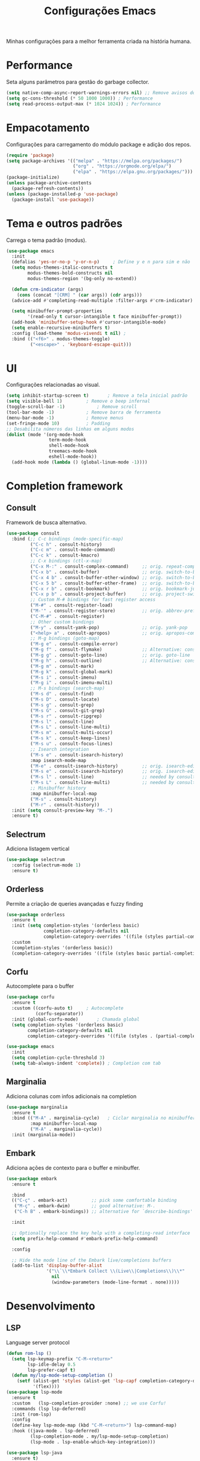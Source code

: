 #+TITLE: Configurações Emacs
#+PROPERTY: header-args:emacs-lisp :tangle ./init.el
#+OPTIONS: toc:nil  

#+name: Emacs logo
#+attr_html: :width 100px :align center
#+attr_latex: :width 100px :align center
[[./emacs.png]]

Minhas configurações para a melhor ferramenta criada na história humana.

* Performance
Seta alguns parâmetros para gestão do garbage collector.
#+begin_src emacs-lisp
  (setq native-comp-async-report-warnings-errors nil) ;; Remove avisos do native-comp
  (setq gc-cons-threshold (* 50 1000 1000)) ; Performance
  (setq read-process-output-max (* 1024 1024)) ; Performance
#+end_src

* Empacotamento
Configurações para carregamento do módulo package e adição dos repos.
#+begin_src emacs-lisp
  (require 'package)
  (setq package-archives '(("melpa" . "https://melpa.org/packages/")
                           ("org" . "https://orgmode.org/elpa/")
                           ("elpa" . "https://elpa.gnu.org/packages/")))
  (package-initialize)
  (unless package-archive-contents
    (package-refresh-contents))
  (unless (package-installed-p 'use-package)
    (package-install 'use-package))
#+end_src

* Tema e outros padrões
Carrega o tema padrão (modus).
#+begin_src emacs-lisp
  (use-package emacs
    :init
    (defalias 'yes-or-no-p 'y-or-n-p)     ; Define y e n para sim e não
    (setq modus-themes-italic-constructs t
          modus-themes-bold-constructs nil
          modus-themes-region '(bg-only no-extend))

    (defun crm-indicator (args)
      (cons (concat "[CRM] " (car args)) (cdr args)))
    (advice-add #'completing-read-multiple :filter-args #'crm-indicator)

    (setq minibuffer-prompt-properties
          '(read-only t cursor-intangible t face minibuffer-prompt))
    (add-hook 'minibuffer-setup-hook #'cursor-intangible-mode)
    (setq enable-recursive-minibuffers t)
    :config (load-theme 'modus-vivendi t nil) ;
    :bind (("<f6>" . modus-themes-toggle)
           ("<escape>" . 'keyboard-escape-quit)))

#+end_src

* UI
Configurações relacionadas ao visual.
#+begin_src emacs-lisp
  (setq inhibit-startup-screen t)		; Remove a tela inicial padrão
  (setq visible-bell 1)			; Remove o beep infernal
  (toggle-scroll-bar -1)			; Remove scroll
  (tool-bar-mode -1)			; Remove barra de ferramenta
  (menu-bar-mode -1)			; Remove menus
  (set-fringe-mode 10)			; Padding
  ;; Desabilita números das linhas em alguns modos
  (dolist (mode '(org-mode-hook
                  term-mode-hook
                  shell-mode-hook
                  treemacs-mode-hook
                  eshell-mode-hook))
    (add-hook mode (lambda () (global-linum-mode -1))))
#+end_src

* Completion framework
** Consult
Framework de busca alternativo.
#+begin_src emacs-lisp
  (use-package consult
    :bind (;; C-c bindings (mode-specific-map)
           ("C-c h" . consult-history)
           ("C-c m" . consult-mode-command)
           ("C-c k" . consult-kmacro)
           ;; C-x bindings (ctl-x-map)
           ("C-x M-:" . consult-complex-command)     ;; orig. repeat-complex-command
           ("C-x b" . consult-buffer)                ;; orig. switch-to-buffer
           ("C-x 4 b" . consult-buffer-other-window) ;; orig. switch-to-buffer-other-window
           ("C-x 5 b" . consult-buffer-other-frame)  ;; orig. switch-to-buffer-other-frame
           ("C-x r b" . consult-bookmark)            ;; orig. bookmark-jump
           ("C-x p b" . consult-project-buffer)      ;; orig. project-switch-to-buffer
           ;; Custom M-# bindings for fast register access
           ("M-#" . consult-register-load)
           ("M-'" . consult-register-store)          ;; orig. abbrev-prefix-mark (unrelated)
           ("C-M-#" . consult-register)
           ;; Other custom bindings
           ("M-y" . consult-yank-pop)                ;; orig. yank-pop
           ("<help> a" . consult-apropos)            ;; orig. apropos-command
           ;; M-g bindings (goto-map)
           ("M-g e" . consult-compile-error)
           ("M-g f" . consult-flymake)               ;; Alternative: consult-flycheck
           ("M-g g" . consult-goto-line)             ;; orig. goto-line
           ("M-g h" . consult-outline)               ;; Alternative: consult-org-heading
           ("M-g m" . consult-mark)
           ("M-g k" . consult-global-mark)
           ("M-s i" . consult-imenu)
           ("M-g i" . consult-imenu-multi)
           ;; M-s bindings (search-map)
           ("M-s d" . consult-find)
           ("M-s D" . consult-locate)
           ("M-s g" . consult-grep)
           ("M-s G" . consult-git-grep)
           ("M-s r" . consult-ripgrep)
           ("M-s l" . consult-line)
           ("M-s L" . consult-line-multi)
           ("M-s m" . consult-multi-occur)
           ("M-s k" . consult-keep-lines)
           ("M-s u" . consult-focus-lines)
           ;; Isearch integration
           ("M-s e" . consult-isearch-history)
           :map isearch-mode-map
           ("M-e" . consult-isearch-history)         ;; orig. isearch-edit-string
           ("M-s e" . consult-isearch-history)       ;; orig. isearch-edit-string
           ("M-s l" . consult-line)                  ;; needed by consult-line to detect isearch
           ("M-s L" . consult-line-multi)            ;; needed by consult-line to detect isearch
           ;; Minibuffer history
           :map minibuffer-local-map
           ("M-s" . consult-history)
           ("M-r" . consult-history))
    :init (setq consult-preview-key "M-.")
    :ensure t)               
#+end_src

** Selectrum
Adiciona listagem vertical
#+begin_src emacs-lisp
  (use-package selectrum
    :config (selectrum-mode 1)
    :ensure t)
#+end_src

** Orderless
Permite a criação de queries avançadas e fuzzy finding
#+begin_src emacs-lisp
  (use-package orderless
    :ensure t
    :init (setq completion-styles '(orderless basic)
                completion-category-defaults nil
                completion-category-overrides '((file (styles partial-completion))))
    :custom
    (completion-styles '(orderless basic))
    (completion-category-overrides '((file (styles basic partial-completion)))))
#+end_src

** Corfu
Autocomplete para o buffer
#+begin_src emacs-lisp
  (use-package corfu
    :ensure t
    :custom ((corfu-auto t)		; Autocomplete
             (corfu-separator)) 
    :init (global-corfu-mode)		; Chamada global
    (setq completion-styles '(orderless basic)
          completion-category-defaults nil
          completion-category-overrides '((file (styles . (partial-completion))))))

  (use-package emacs
    :init
    (setq completion-cycle-threshold 3)
    (setq tab-always-indent 'complete))	; Completion com tab
#+end_src

** Marginalia
Adiciona colunas com infos adicionais na completion
#+begin_src emacs-lisp
  (use-package marginalia
    :ensure t
    :bind (("M-A" . marginalia-cycle) 	; Ciclar marginalia no minibuffer
           :map minibuffer-local-map
           ("M-A" . marginalia-cycle))
    :init (marginalia-mode))
#+end_src

** Embark
Adiciona ações de contexto para o buffer e minibuffer.
#+begin_src emacs-lisp
  (use-package embark
    :ensure t

    :bind
    (("C-ç" . embark-act)         ;; pick some comfortable binding
     ("M-ç" . embark-dwim)        ;; good alternative: M-.
     ("C-h B" . embark-bindings)) ;; alternative for `describe-bindings'

    :init

    ;; Optionally replace the key help with a completing-read interface
    (setq prefix-help-command #'embark-prefix-help-command)

    :config

    ;; Hide the mode line of the Embark live/completions buffers
    (add-to-list 'display-buffer-alist
                 '("\\`\\*Embark Collect \\(Live\\|Completions\\)\\*"
                   nil
                   (window-parameters (mode-line-format . none)))))
#+end_src

* Desenvolvimento
** LSP
Language server protocol
#+begin_src emacs-lisp
  (defun rom-lsp ()
    (setq lsp-keymap-prefix "C-M-<return>"
          lsp-idle-delay 0.5
          lsp-prefer-capf t)
    (defun my/lsp-mode-setup-completion ()
      (setf (alist-get 'styles (alist-get 'lsp-capf completion-category-defaults))
            '(flex))))
  (use-package lsp-mode
    :ensure t
    :custom   (lsp-completion-provider :none) ;; we use Corfu!
    :commands (lsp lsp-deferred)
    :init (rom-lsp)
    :config
    (define-key lsp-mode-map (kbd "C-M-<return>") lsp-command-map)
    :hook ((java-mode . lsp-deferred)
           (lsp-completion-mode . my/lsp-mode-setup-completion)
           (lsp-mode . lsp-enable-which-key-integration)))

  (use-package lsp-java
    :ensure t)
#+end_src
*** LSP Dart
#+begin_src emacs-lisp
  (use-package lsp-dart 
    :ensure t
    :init (setq lsp-dart-flutter-sdk-dir "/home/romulo/flutter"))
#+end_src

** DAP-mode
Modo de debug para o lsp.
#+begin_src emacs-lisp
  (use-package dap-mode
    :ensure t)
#+end_src

** HTML
Adiciona web-mode como modo padrão para html.
#+begin_src emacs-lisp
  (use-package web-mode
    :ensure t
    :mode "\\.html\\'")
#+end_src
*** Emmet
Facilitador de criação de html.
#+begin_src emacs-lisp
  (use-package emmet-mode
    :ensure t
    :init (setq emmet-move-cursor-between-quotes t)
    :hook ((web-mode . emmet-mode)
           (scss-mode . emmet-mode)))
#+end_src

** Dart
#+begin_src emacs-lisp
  (use-package dart-mode
    :ensure t
    :hook (dart-mode . lsp)
    :mode "\\.html\\'")
#+end_src

** Magit
Interface para o git.
#+begin_src emacs-lisp
  (use-package magit
    :ensure t)
#+end_src

** Tree-sitter
#+begin_src emacs-lisp
  (defun tree-sitter-mark-bigger-node ()
    (interactive)
    (let* ((p (point))
           (m (or (mark) p))
           (beg (min p m))
           (end (max p m))
           (root (ts-root-node tree-sitter-tree))
           (node (ts-get-descendant-for-position-range root beg end))
           (node-beg (ts-node-start-position node))
           (node-end (ts-node-end-position node)))
      ;; Node fits the region exactly. Try its parent node instead.
      (when (and (= beg node-beg) (= end node-end))
        (when-let ((node (ts-get-parent node)))
          (setq node-beg (ts-node-start-position node)
                node-end (ts-node-end-position node))))
      (set-mark node-end)
      (goto-char node-beg)))

  (use-package tree-sitter
    :ensure t
    :config (global-tree-sitter-mode 1)
    :custom (setq er/try-expand-list (append er/try-expand-list
                                             '(tree-sitter-mark-bigger-node))))
  (use-package tree-sitter-langs
    :ensure t)
#+end_src

** Yaml-mode
#+begin_src emacs-lisp
  (use-package yaml-mode
    :ensure t)
#+end_src

* Utils
Pacotes úteis para o meu dia-a-dia no emacs
** Which key
Habilita uma ajudinha com os keybindings.
#+begin_src emacs-lisp
  (use-package which-key
    :ensure t
    :config (which-key-mode 1)
    :init (setq which-key-idle-delay 0.3))
#+end_src

** Keep clean
Mantém a pasta do emacs limpinhas (cache).
#+begin_src emacs-lisp
  (use-package no-littering
    :ensure t)
  (setq auto-save-file-name-transforms
        `((".*" ,(no-littering-expand-var-file-name "auto-save/") t)))
#+end_src

** Divisão de tela
Configurações dos keybindings para dividir tela e matar buffer dividido.
#+begin_src emacs-lisp
  (global-set-key (kbd "<f5>") 'kill-buffer-and-window)
  (global-set-key "\C-x2" (lambda () (interactive)(split-window-vertically) (other-window 1)))
  (global-set-key "\C-x3" (lambda () (interactive)(split-window-horizontally) (other-window 1)))
#+end_src

** Auto-update
Configura o auto update dos pacotes
#+begin_src emacs-lisp
  (use-package auto-package-update
    :ensure t
    :custom
    (auto-package-update-interval 7)
    (auto-package-update-prompt-before-update t)
    (auto-package-update-hide-results t)
    :config
    (auto-package-update-maybe)
    (auto-package-update-at-time "09:00"))
#+end_src

** Parenteses
Lidando com par de brackets ((), [], {}).
#+begin_src emacs-lisp
  (electric-pair-mode 1)			; Fechar parenteses
  (show-paren-mode 1)			; Mostra o parenteses par
#+end_src

* Dired
Configurações para o modo de visualização de diretórios
#+begin_src emacs-lisp
  (use-package dired
    :init (setq dired-listing-switches "-agho --group-directories-first")
    :custom (setq dired-omit-files	      ; Lista de arquivos omitido
                  (rx (or (seq bol (? ".") "#")     ;; emacs autosave files
                          (seq bol "." (not (any "."))) ;; dot-files
                          (seq "~" eol)                 ;; backup-files
                          (seq bol "CVS" eol)           ;; CVS dirs
                          ))))
  (put 'dired-find-alternate-file 'diasbled nil)
#+end_src

* Eshell
Elisp shell.
#+begin_src emacs-lisp
  (use-package eshell
    :bind ("<f7>" . eshell))
#+end_src

* Markdown
#+begin_src emacs-lisp
  (use-package markdown-mode
    :bind ("C-c RET" . markdown-toggle-gfm-checkbox))
#+end_src

* Expand-region
Comandos para expandir a seleção de maneira inteligente.
#+begin_src emacs-lisp
  (use-package expand-region
    :ensure t
    :bind ("C-=" . er/expand-region))
#+end_src

* Org
O salva-vidas. Inicia com os bullets e a indentação ativados.
#+begin_src emacs-lisp
  (use-package org
    :ensure t
    :custom ((setq org-return-follows-link  t)
             (setq org-default-notes-file (concat org-directory "/notes.org"))
             (setq org-src-tab-acts-natively t)
             (setq org-latex-toc-command "\\tableofcontents \\clearpage") )
    :hook ((org-mode . (lambda() (add-hook 'after-save-hook #'efs/org-babel-tangle-config)))
           (org-mode . org-indent-mode))
    :bind (("C-c l" . org-store-link)
           ("C-c a" . org-agenda)
           ("C-c c" . org-capture)))
  (use-package org-protocol
    :demand
    :config
    (setq org-capture-templates
          `(
            ("p" "Protocol" entry (file+headline ,(concat org-directory "/notes.org") "Navegador")
             "* %^{Title}\nSource: %u, %c\n #+BEGIN_QUOTE\n%i\n#+END_QUOTE\n\n\n%?")
            ("L" "Protocol Link" entry (file+headline ,(concat org-directory "/notes.org") "Navegador")
             "* %? [[%:link][%:description]] \nCaptured On: %U")
            ("t" "TODO" entry (file+headline ,(concat org-directory "/todo.org") "Tarefas")
             "* TODO %?\n  %i\n  %a")
            ("n" "Notas" entry (file+headline ,(concat org-directory "/notes.org") "Notas")
             "* %?\n  %i\n  %a"))))

#+end_src

** Bullets
#+begin_src emacs-lisp
  (use-package org-bullets
    :ensure t
    :hook ((org-mode) . org-bullets-mode))
#+end_src
  
** Auto-Tangle
Configuração para realizar tangle automático do arquivo  e recarregar configuração.
#+begin_src emacs-lisp
  (defun efs/org-babel-tangle-config ()
    (when (string-equal (buffer-file-name)
                        (expand-file-name "~/dotfiles/emacs/Emacs.org"))
      (let ((org-confirm-babel-evaluate nil))
        (org-babel-tangle)
        (load "~/dotfiles/emacs/init.el"))))
#+end_src

* PDF-Tools
#+begin_src emacs-lisp
  (use-package pdf-tools
    :ensure t
    :mode "\\.pdf\\'")

#+end_src

* Windmove
#+begin_src emacs-lisp
  ;; (global-set-key (kbd "C-c <left>") 'windmove-left)
  ;; (global-set-key (kbd "C-c <right>") 'windmove-right)
  ;; (global-set-key (kbd "C-c <up>") 'windmove-up)
  ;; (global-set-key (kbd "C-c <down>") 'windmove-down)
#+end_src

* Ace-window
#+begin_src emacs-lisp
  (use-package ace-window
    :ensure t
    :bind
    ("C-M-o" . ace-window))
#+end_src

* Ediff
#+begin_src emacs-lisp
  (defun rom-elisp ()
    (if (locate-library "ediff")
        (progn
          (autoload 'ediff-files "ediff")
          (autoload 'ediff-buffers "ediff")

          (eval-after-load "ediff" '(progn
                                      (message "doing ediff customisation")
                                      (setq diff-switches               "-u"
                                            ediff-custom-diff-options   "-U3"
                                            ediff-split-window-function 'split-window-horizontally
                                            ediff-window-setup-function 'ediff-setup-windows-plain)

                                      (add-hook 'ediff-startup-hook 'ediff-toggle-wide-display)
                                      (add-hook 'ediff-cleanup-hook 'ediff-toggle-wide-display)
                                      (add-hook 'ediff-suspend-hook 'ediff-toggle-wide-display))))))
  (use-package ediff
    :config (setq ediff-window-setup-function 'ediff-setup-windows-plain)
    :init (rom-elisp))
#+end_src

* Ace window
#+begin_src emacs-lisp
  (use-package ace-window
    :ensure t
    :bind ("C-x O" . ace-window))
#+end_src

